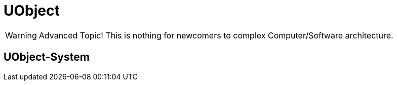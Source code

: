 = UObject

[WARNING]
====
Advanced Topic! This is nothing for newcomers to complex
Computer/Software architecture.
====

== UObject-System
